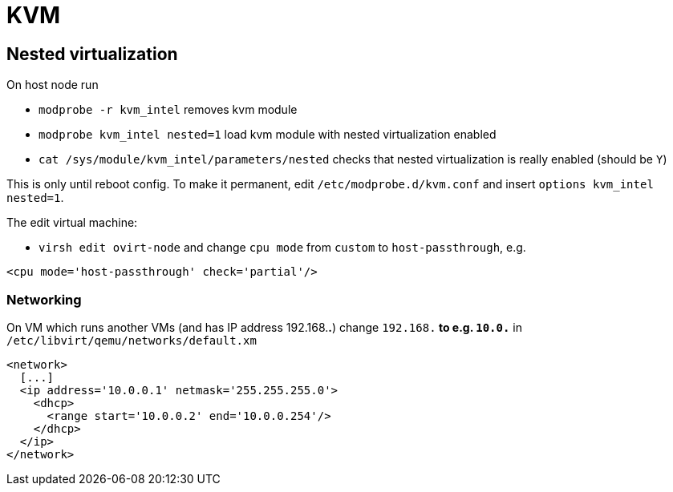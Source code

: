 = KVM

== Nested virtualization

On host node run

* `modprobe -r kvm_intel` removes kvm module
* `modprobe kvm_intel nested=1` load kvm module with nested virtualization enabled
* `cat /sys/module/kvm_intel/parameters/nested` checks that nested virtualization is really enabled (should be `Y`)

This is only until reboot config. To make it permanent, edit `/etc/modprobe.d/kvm.conf` and insert `options kvm_intel nested=1`.

The edit virtual machine:

* `virsh edit ovirt-node`
and change `cpu mode` from `custom` to `host-passthrough`, e.g.
[source, xml]
----
<cpu mode='host-passthrough' check='partial'/>
----

=== Networking

On VM which runs another VMs (and has IP address 192.168.*.*) change `192.168.*` to e.g. `10.0.*` in `/etc/libvirt/qemu/networks/default.xm` 
[source, xml]
----
<network>
  [...]
  <ip address='10.0.0.1' netmask='255.255.255.0'>
    <dhcp>
      <range start='10.0.0.2' end='10.0.0.254'/>
    </dhcp>
  </ip>
</network>
----
